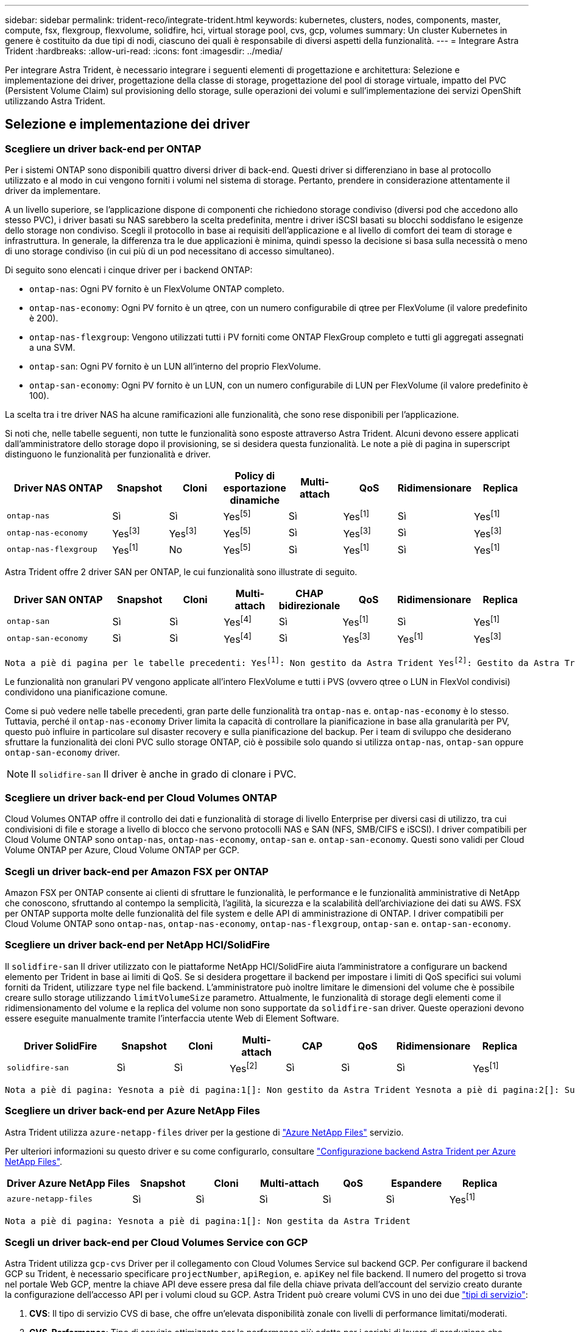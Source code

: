 ---
sidebar: sidebar 
permalink: trident-reco/integrate-trident.html 
keywords: kubernetes, clusters, nodes, components, master, compute, fsx, flexgroup, flexvolume, solidfire, hci, virtual storage pool, cvs, gcp, volumes 
summary: Un cluster Kubernetes in genere è costituito da due tipi di nodi, ciascuno dei quali è responsabile di diversi aspetti della funzionalità. 
---
= Integrare Astra Trident
:hardbreaks:
:allow-uri-read: 
:icons: font
:imagesdir: ../media/


[role="lead"]
Per integrare Astra Trident, è necessario integrare i seguenti elementi di progettazione e architettura: Selezione e implementazione dei driver, progettazione della classe di storage, progettazione del pool di storage virtuale, impatto del PVC (Persistent Volume Claim) sul provisioning dello storage, sulle operazioni dei volumi e sull'implementazione dei servizi OpenShift utilizzando Astra Trident.



== Selezione e implementazione dei driver



=== Scegliere un driver back-end per ONTAP

Per i sistemi ONTAP sono disponibili quattro diversi driver di back-end. Questi driver si differenziano in base al protocollo utilizzato e al modo in cui vengono forniti i volumi nel sistema di storage. Pertanto, prendere in considerazione attentamente il driver da implementare.

A un livello superiore, se l'applicazione dispone di componenti che richiedono storage condiviso (diversi pod che accedono allo stesso PVC), i driver basati su NAS sarebbero la scelta predefinita, mentre i driver iSCSI basati su blocchi soddisfano le esigenze dello storage non condiviso. Scegli il protocollo in base ai requisiti dell'applicazione e al livello di comfort dei team di storage e infrastruttura. In generale, la differenza tra le due applicazioni è minima, quindi spesso la decisione si basa sulla necessità o meno di uno storage condiviso (in cui più di un pod necessitano di accesso simultaneo).

Di seguito sono elencati i cinque driver per i backend ONTAP:

* `ontap-nas`: Ogni PV fornito è un FlexVolume ONTAP completo.
* `ontap-nas-economy`: Ogni PV fornito è un qtree, con un numero configurabile di qtree per FlexVolume (il valore predefinito è 200).
* `ontap-nas-flexgroup`: Vengono utilizzati tutti i PV forniti come ONTAP FlexGroup completo e tutti gli aggregati assegnati a una SVM.
* `ontap-san`: Ogni PV fornito è un LUN all'interno del proprio FlexVolume.
* `ontap-san-economy`: Ogni PV fornito è un LUN, con un numero configurabile di LUN per FlexVolume (il valore predefinito è 100).


La scelta tra i tre driver NAS ha alcune ramificazioni alle funzionalità, che sono rese disponibili per l'applicazione.

Si noti che, nelle tabelle seguenti, non tutte le funzionalità sono esposte attraverso Astra Trident. Alcuni devono essere applicati dall'amministratore dello storage dopo il provisioning, se si desidera questa funzionalità. Le note a piè di pagina in superscript distinguono le funzionalità per funzionalità e driver.

[cols="20,10,10,10,10,10,10,10"]
|===
| Driver NAS ONTAP | Snapshot | Cloni | Policy di esportazione dinamiche | Multi-attach | QoS | Ridimensionare | Replica 


| `ontap-nas` | Sì | Sì | Yesfootnote:5[] | Sì | Yesfootnote:1[] | Sì | Yesfootnote:1[] 


| `ontap-nas-economy` | Yesfootnote:3[] | Yesfootnote:3[] | Yesfootnote:5[] | Sì | Yesfootnote:3[] | Sì | Yesfootnote:3[] 


| `ontap-nas-flexgroup` | Yesfootnote:1[] | No | Yesfootnote:5[] | Sì | Yesfootnote:1[] | Sì | Yesfootnote:1[] 
|===
Astra Trident offre 2 driver SAN per ONTAP, le cui funzionalità sono illustrate di seguito.

[cols="20,10,10,10,10,10,10,10"]
|===
| Driver SAN ONTAP | Snapshot | Cloni | Multi-attach | CHAP bidirezionale | QoS | Ridimensionare | Replica 


| `ontap-san` | Sì | Sì | Yesfootnote:4[] | Sì | Yesfootnote:1[] | Sì | Yesfootnote:1[] 


| `ontap-san-economy` | Sì | Sì | Yesfootnote:4[] | Sì | Yesfootnote:3[] | Yesfootnote:1[] | Yesfootnote:3[] 
|===
[verse]
Nota a piè di pagina per le tabelle precedenti: Yesfootnote:1[]: Non gestito da Astra Trident Yesfootnote:2[]: Gestito da Astra Trident, ma non da PV Granular Yesnota a piè di pagina:3[]: Non gestito da Astra Trident e non da PV Granular Yesnota a piè di pagina:4[]: Supportato da CSI Trident

Le funzionalità non granulari PV vengono applicate all'intero FlexVolume e tutti i PVS (ovvero qtree o LUN in FlexVol condivisi) condividono una pianificazione comune.

Come si può vedere nelle tabelle precedenti, gran parte delle funzionalità tra `ontap-nas` e. `ontap-nas-economy` è lo stesso. Tuttavia, perché il `ontap-nas-economy` Driver limita la capacità di controllare la pianificazione in base alla granularità per PV, questo può influire in particolare sul disaster recovery e sulla pianificazione del backup. Per i team di sviluppo che desiderano sfruttare la funzionalità dei cloni PVC sullo storage ONTAP, ciò è possibile solo quando si utilizza `ontap-nas`, `ontap-san` oppure `ontap-san-economy` driver.


NOTE: Il `solidfire-san` Il driver è anche in grado di clonare i PVC.



=== Scegliere un driver back-end per Cloud Volumes ONTAP

Cloud Volumes ONTAP offre il controllo dei dati e funzionalità di storage di livello Enterprise per diversi casi di utilizzo, tra cui condivisioni di file e storage a livello di blocco che servono protocolli NAS e SAN (NFS, SMB/CIFS e iSCSI). I driver compatibili per Cloud Volume ONTAP sono `ontap-nas`, `ontap-nas-economy`, `ontap-san` e. `ontap-san-economy`. Questi sono validi per Cloud Volume ONTAP per Azure, Cloud Volume ONTAP per GCP.



=== Scegli un driver back-end per Amazon FSX per ONTAP

Amazon FSX per ONTAP consente ai clienti di sfruttare le funzionalità, le performance e le funzionalità amministrative di NetApp che conoscono, sfruttando al contempo la semplicità, l'agilità, la sicurezza e la scalabilità dell'archiviazione dei dati su AWS. FSX per ONTAP supporta molte delle funzionalità del file system e delle API di amministrazione di ONTAP. I driver compatibili per Cloud Volume ONTAP sono `ontap-nas`, `ontap-nas-economy`, `ontap-nas-flexgroup`, `ontap-san` e. `ontap-san-economy`.



=== Scegliere un driver back-end per NetApp HCI/SolidFire

Il `solidfire-san` Il driver utilizzato con le piattaforme NetApp HCI/SolidFire aiuta l'amministratore a configurare un backend elemento per Trident in base ai limiti di QoS. Se si desidera progettare il backend per impostare i limiti di QoS specifici sui volumi forniti da Trident, utilizzare `type` nel file backend. L'amministratore può inoltre limitare le dimensioni del volume che è possibile creare sullo storage utilizzando `limitVolumeSize` parametro. Attualmente, le funzionalità di storage degli elementi come il ridimensionamento del volume e la replica del volume non sono supportate da `solidfire-san` driver. Queste operazioni devono essere eseguite manualmente tramite l'interfaccia utente Web di Element Software.

[cols="20,10,10,10,10,10,10,10"]
|===
| Driver SolidFire | Snapshot | Cloni | Multi-attach | CAP | QoS | Ridimensionare | Replica 


| `solidfire-san` | Sì | Sì | Yesfootnote:2[] | Sì | Sì | Sì | Yesfootnote:1[] 
|===
[verse]
Nota a piè di pagina: Yesnota a piè di pagina:1[]: Non gestito da Astra Trident Yesnota a piè di pagina:2[]: Supportato per i volumi raw-block



=== Scegliere un driver back-end per Azure NetApp Files

Astra Trident utilizza `azure-netapp-files` driver per la gestione di link:https://azure.microsoft.com/en-us/services/netapp/["Azure NetApp Files"^] servizio.

Per ulteriori informazioni su questo driver e su come configurarlo, consultare link:https://azure.microsoft.com/en-us/services/netapp/["Configurazione backend Astra Trident per Azure NetApp Files"^].

[cols="20,10,10,10,10,10,10"]
|===
| Driver Azure NetApp Files | Snapshot | Cloni | Multi-attach | QoS | Espandere | Replica 


| `azure-netapp-files` | Sì | Sì | Sì | Sì | Sì | Yesfootnote:1[] 
|===
[verse]
Nota a piè di pagina: Yesnota a piè di pagina:1[]: Non gestita da Astra Trident



=== Scegli un driver back-end per Cloud Volumes Service con GCP

Astra Trident utilizza `gcp-cvs` Driver per il collegamento con Cloud Volumes Service sul backend GCP. Per configurare il backend GCP su Trident, è necessario specificare `projectNumber`, `apiRegion`, e. `apiKey` nel file backend. Il numero del progetto si trova nel portale Web GCP, mentre la chiave API deve essere presa dal file della chiave privata dell'account del servizio creato durante la configurazione dell'accesso API per i volumi cloud su GCP. Astra Trident può creare volumi CVS in uno dei due link:https://cloud.google.com/architecture/partners/netapp-cloud-volumes/service-types["tipi di servizio"^]:

. *CVS*: Il tipo di servizio CVS di base, che offre un'elevata disponibilità zonale con livelli di performance limitati/moderati.
. *CVS-Performance*: Tipo di servizio ottimizzato per le performance più adatto per i carichi di lavoro di produzione che apprezzano le performance. Scegli tra tre livelli di servizio unici [`standard`, `premium`, e. `extreme`]. Attualmente, 100 GiB è la dimensione minima del volume CVS-Performance che verrà fornito, mentre i volumi CVS devono essere almeno 300 GiB. Le versioni future di CVS potrebbero rimuovere questa restrizione.



CAUTION: Quando si implementano backend utilizzando il tipo di servizio CVS predefinito [`storageClass=software`], gli utenti *devono ottenere l'accesso* alla funzione volumi sub-1TiB su GCP per i numeri di progetto e gli ID progetto in questione. Ciò è necessario per Trident per eseguire il provisioning di volumi inferiori a 1 TiB. In caso contrario, le creazioni dei volumi *non avranno esito positivo* per i PVC con meno di 600 GiB. Utilizzare link:https://docs.google.com/forms/d/e/1FAIpQLSc7_euiPtlV8bhsKWvwBl3gm9KUL4kOhD7lnbHC3LlQ7m02Dw/viewform["questo modulo"^] Per ottenere l'accesso a volumi inferiori a 1 TiB.

[cols="20,10,10,10,10,10,10"]
|===
| CVS per driver GCP | Snapshot | Cloni | Multi-attach | QoS | Espandere | Replica 


| `gcp-cvs` | Sì | Sì | Sì | Sì | Sì | Yesfootnote:1[] 
|===
[verse]
Nota a piè di pagina: Yesnota a piè di pagina:1[]: Non gestita da Astra Trident

Il `gcp-cvs` il driver utilizza pool di storage virtuali. I pool di storage virtuali astraggono il backend, consentendo ad Astra Trident di decidere il posizionamento dei volumi. L'amministratore definisce i pool di storage virtuali nei file backend.json. Le classi di storage identificano i pool di storage virtuali utilizzando le etichette.



== Design di classe storage

È necessario configurare e applicare singole classi di storage per creare un oggetto Kubernetes Storage Class. In questa sezione viene descritto come progettare una classe di storage per l'applicazione.



=== Design di classe storage per un utilizzo specifico del back-end

Il filtraggio può essere utilizzato all'interno di un oggetto specifico della classe di storage per determinare quale pool o insieme di pool di storage utilizzare con tale classe di storage specifica. Nella classe di storage è possibile impostare tre set di filtri: `storagePools`, `additionalStoragePools`, e/o. `excludeStoragePools`.

Il `storagePools` parametro consente di limitare lo storage al set di pool che corrispondono a qualsiasi attributo specificato. Il `additionalStoragePools` Il parametro viene utilizzato per estendere il set di pool che Astra Trident utilizzerà per il provisioning insieme al set di pool selezionato dagli attributi e. `storagePools` parametri. È possibile utilizzare i parametri singolarmente o entrambi insieme per assicurarsi che sia selezionato il set appropriato di pool di storage.

Il `excludeStoragePools` il parametro viene utilizzato per escludere in modo specifico il set di pool elencato che corrispondono agli attributi.



=== Design di classe storage per emulare le policy QoS

Se si desidera progettare classi di storage per emulare le policy di qualità del servizio, creare una classe di storage con `media` attributo come `hdd` oppure `ssd`. Basato su `media` Attributo menzionato nella classe di storage, Trident selezionerà il backend appropriato che serve `hdd` oppure `ssd` aggregato in modo da corrispondere all'attributo di supporto e indirizzare il provisioning dei volumi sull'aggregato specifico. Pertanto, possiamo creare una classe di storage PREMIUM che avrebbe `media` attributo impostato come `ssd` Che potrebbero essere classificati come policy DI qualità del servizio PREMIUM. È possibile creare un altro STANDARD di classe storage con l'attributo media impostato come `hdd' che potrebbe essere classificato come policy standard di QoS. Potremmo anche utilizzare l'attributo ``IOPS'' nella classe di storage per reindirizzare il provisioning a un'appliance Element che può essere definita come policy QoS.



=== Design di classe storage per utilizzare il back-end in base a funzionalità specifiche

Le classi di storage possono essere progettate per indirizzare il provisioning dei volumi su un backend specifico in cui sono abilitate funzionalità come thin provisioning e thick provisioning, snapshot, cloni e crittografia. Per specificare lo storage da utilizzare, creare classi di storage che specifichino il backend appropriato con la funzionalità richiesta attivata.



=== Design di classe storage per i pool di storage virtuali

I pool di storage virtuali sono disponibili per tutti i backend Astra Trident. È possibile definire Virtual Storage Pools per qualsiasi backend, utilizzando qualsiasi driver fornito da Astra Trident.

I pool di storage virtuali consentono a un amministratore di creare un livello di astrazione sui backend a cui si può fare riferimento attraverso le classi di storage, per una maggiore flessibilità e un posizionamento efficiente dei volumi sui backend. È possibile definire backend diversi con la stessa classe di servizio. Inoltre, è possibile creare più pool di storage sullo stesso backend, ma con caratteristiche diverse. Quando una classe di storage viene configurata con un selettore con le etichette specifiche, Astra Trident sceglie un backend che corrisponde a tutte le etichette del selettore per posizionare il volume. Se le etichette del selettore Storage Class corrispondono a più Storage Pools, Astra Trident sceglierà una di queste da cui eseguire il provisioning del volume.



== Progettazione del pool di storage virtuale

Durante la creazione di un backend, in genere è possibile specificare un set di parametri. Per l'amministratore non era possibile creare un altro backend con le stesse credenziali di storage e con un set di parametri diverso. Con l'introduzione dei Virtual Storage Pools, questo problema è stato risolto. Virtual Storage Pools è un'astrazione di livello introdotta tra il backend e Kubernetes Storage Class, in modo che l'amministratore possa definire i parametri insieme alle etichette a cui si può fare riferimento attraverso le classi di storage di Kubernetes come un selettore, in modo indipendente dal backend. È possibile definire i pool di storage virtuali per tutti i backend NetApp supportati con Astra Trident. L'elenco include SolidFire/NetApp HCI, ONTAP, Cloud Volumes Service su GCP e Azure NetApp Files.


NOTE: Quando si definiscono i pool di storage virtuali, si consiglia di non tentare di riorganizzare l'ordine dei pool virtuali esistenti in una definizione di backend. Si consiglia inoltre di non modificare/modificare gli attributi di un pool virtuale esistente e di non definire un nuovo pool virtuale.



=== Progettare Virtual Storage Pools per emulare diversi livelli di servizio/QoS

È possibile progettare Virtual Storage Pools per emulare le classi di servizio. Utilizzando l'implementazione del pool virtuale per il servizio volume cloud per Azure NetApp Files, esaminiamo come possiamo configurare diverse classi di servizio. Configurare il backend ANF con più etichette, che rappresentano diversi livelli di performance. Impostare `servicelevel` aspect al livello di performance appropriato e aggiungere altri aspetti richiesti sotto ogni etichetta. Creare ora diverse classi di storage Kubernetes che si mappano a diversi pool di storage virtuali. Utilizzando il `parameters.selector` Ciascun StorageClass richiama i pool virtuali che possono essere utilizzati per ospitare un volume.



=== Progettare i Virtual Pools per assegnare un insieme specifico di aspetti

È possibile progettare più pool di storage virtuali con un insieme specifico di aspetti da un singolo backend di storage. A tale scopo, configurare il backend con più etichette e impostare gli aspetti richiesti sotto ciascuna etichetta. Ora è possibile creare diverse classi di storage Kubernetes utilizzando `parameters.selector` Campo che viene mappato a diversi pool di storage virtuali. I volumi con provisioning sul back-end avranno gli aspetti definiti nel Virtual Storage Pool scelto.



=== Caratteristiche del PVC che influiscono sul provisioning dello storage

Alcuni parametri oltre la classe di storage richiesta possono influire sul processo decisionale di provisioning di Astra Trident durante la creazione di un PVC.



=== Modalità di accesso

Quando si richiede lo storage tramite PVC, uno dei campi obbligatori è la modalità di accesso. La modalità desiderata può influire sul backend selezionato per ospitare la richiesta di storage.

Astra Trident tenterà di associare il protocollo di storage utilizzato al metodo di accesso specificato in base alla matrice seguente. Ciò è indipendente dalla piattaforma di storage sottostante.

[cols="20,30,30,30"]
|===
|  | ReadWriteOnce | ReadOnlyMany | ReadWriteMany 


| ISCSI | Sì | Sì | Sì (blocco raw) 


| NFS | Sì | Sì | Sì 
|===
Una richiesta di ReadWriteMany PVC inviata a un'implementazione Trident senza un backend NFS configurato non comporterà il provisioning di alcun volume. Per questo motivo, il richiedente deve utilizzare la modalità di accesso appropriata per la propria applicazione.



== Operazioni di volume



=== Modificare i volumi persistenti

I volumi persistenti sono, con due eccezioni, oggetti immutabili in Kubernetes. Una volta creata, la policy di recupero e le dimensioni possono essere modificate. Tuttavia, questo non impedisce che alcuni aspetti del volume vengano modificati al di fuori di Kubernetes. Ciò può essere utile per personalizzare il volume per applicazioni specifiche, per garantire che la capacità non venga accidentalmente consumata o semplicemente per spostare il volume in un controller di storage diverso per qualsiasi motivo.


NOTE: Attualmente, i provisioning in-tree di Kubernetes non supportano le operazioni di ridimensionamento dei volumi per NFS o iSCSI PVS. Astra Trident supporta l'espansione dei volumi NFS e iSCSI.

I dettagli di connessione del PV non possono essere modificati dopo la creazione.



=== Creazione di snapshot di volumi on-demand

Astra Trident supporta la creazione on-demand di snapshot di volumi e la creazione di PVC da snapshot utilizzando il framework CSI. Gli snapshot offrono un metodo pratico per mantenere copie point-in-time dei dati e hanno un ciclo di vita indipendente dal PV di origine in Kubernetes. Queste snapshot possono essere utilizzate per clonare i PVC.



=== Creare volumi da snapshot

Astra Trident supporta anche la creazione di PersistentVolumes da snapshot di volumi. A tale scopo, è sufficiente creare un PersistentVolumeClaim e citare il `datasource` come snapshot richiesto da cui è necessario creare il volume. Astra Trident gestirà questo PVC creando un volume con i dati presenti nello snapshot. Con questa funzionalità, è possibile duplicare i dati tra regioni, creare ambienti di test, sostituire un volume di produzione danneggiato o corrotto nella sua interezza o recuperare file e directory specifici e trasferirli in un altro volume collegato.



=== Spostare i volumi nel cluster

Gli amministratori dello storage hanno la possibilità di spostare i volumi tra aggregati e controller nel cluster ONTAP senza interruzioni per il consumatore di storage. Questa operazione non influisce su Astra Trident o sul cluster Kubernetes, purché l'aggregato di destinazione sia un aggregato a cui ha accesso la SVM utilizzata da Astra Trident. Cosa importante, se l'aggregato è stato aggiunto di recente alla SVM, il backend dovrà essere aggiornato aggiungendolo nuovamente ad Astra Trident. In questo modo Astra Trident reinventarierà la SVM in modo che il nuovo aggregato venga riconosciuto.

Tuttavia, Astra Trident non supporta automaticamente lo spostamento dei volumi tra backend. Ciò include le SVM nello stesso cluster, tra cluster o su una piattaforma storage diversa (anche se il sistema storage è collegato ad Astra Trident).

Se un volume viene copiato in un'altra posizione, la funzione di importazione del volume può essere utilizzata per importare i volumi correnti in Astra Trident.



=== Espandere i volumi

Astra Trident supporta il ridimensionamento di NFS e iSCSI PVS. Ciò consente agli utenti di ridimensionare i propri volumi direttamente attraverso il livello Kubernetes. L'espansione dei volumi è possibile per tutte le principali piattaforme di storage NetApp, inclusi i backend ONTAP, SolidFire/NetApp HCI e Cloud Volumes Service. Per consentire la possibile espansione in un secondo momento, impostare `allowVolumeExpansion` a. `true` Nel StorageClass associato al volume. Ogni volta che è necessario ridimensionare il volume persistente, modificare `spec.resources.requests.storage` Annotazione nella richiesta di rimborso del volume persistente sulla dimensione del volume richiesta. Trident si occuperà utomaticamente del ridimensionamento del volume sul cluster di storage.



=== Importare un volume esistente in Kubernetes

L'importazione dei volumi consente di importare un volume di storage esistente in un ambiente Kubernetes. Questa funzione è attualmente supportata da `ontap-nas`, `ontap-nas-flexgroup`, `solidfire-san`, `azure-netapp-files`, e. `gcp-cvs` driver. Questa funzionalità è utile quando si esegue il porting di un'applicazione esistente in Kubernetes o durante scenari di disaster recovery.

Quando si utilizza ONTAP e. `solidfire-san` driver, utilizzare il comando `tridentctl import volume <backend-name> <volume-name> -f /path/pvc.yaml` Per importare un volume esistente in Kubernetes da gestire da Astra Trident. Il file PVC YAML o JSON utilizzato nel comando del volume di importazione punta a una classe di storage che identifica Astra Trident come provider. Quando si utilizza un backend NetApp HCI/SolidFire, assicurarsi che i nomi dei volumi siano univoci. Se i nomi dei volumi sono duplicati, clonare il volume con un nome univoco in modo che la funzione di importazione dei volumi possa distinguerli.

Se il `azure-netapp-files` oppure `gcp-cvs` driver, utilizzare il comando `tridentctl import volume <backend-name> <volume path> -f /path/pvc.yaml` Importare il volume in Kubernetes da gestire da Astra Trident. In questo modo si garantisce un riferimento di volume univoco.

Quando viene eseguito il comando precedente, Astra Trident troverà il volume sul backend e ne leggerà le dimensioni. Aggiunge automaticamente (e sovrascrive se necessario) le dimensioni del volume PVC configurato. Astra Trident crea quindi il nuovo PV e Kubernetes lega il PVC al PV.

Se un container fosse stato implementato in modo da richiedere lo specifico PVC importato, rimarrebbe in sospeso fino a quando la coppia PVC/PV non sarà legata tramite il processo di importazione del volume. Una volta rilegata la coppia PVC/PV, il container dovrebbe salire, a condizione che non vi siano altri problemi.



== Implementare i servizi OpenShift

I servizi cluster OpenShift a valore aggiunto offrono funzionalità importanti agli amministratori dei cluster e alle applicazioni ospitate. Lo storage utilizzato da questi servizi può essere fornito utilizzando le risorse locali del nodo, tuttavia, questo spesso limita la capacità, le performance, la ripristinabilità e la sostenibilità del servizio. Sfruttando un array di storage Enterprise per fornire la capacità a questi servizi è possibile migliorare drasticamente il servizio, tuttavia, come per tutte le applicazioni, OpenShift e gli amministratori dello storage dovrebbero collaborare strettamente per determinare le opzioni migliori per ciascuno di essi. La documentazione di Red Hat deve essere sfruttata in maniera significativa per determinare i requisiti e garantire che le esigenze di dimensionamento e performance siano soddisfatte.



=== Servizio di registro

La distribuzione e la gestione dello storage per il registro sono state documentate su link:https://netapp.io/["netapp.io"^] in link:https://netapp.io/2017/08/24/deploying-the-openshift-registry-using-netapp-storage/["blog"^].



=== Servizio di registrazione

Come gli altri servizi OpenShift, il servizio di logging viene implementato utilizzando Ansible con parametri di configurazione forniti dal file di inventario, ovvero host, forniti al playbook. Sono previsti due metodi di installazione: Distribuzione del logging durante l'installazione iniziale di OpenShift e distribuzione del logging dopo l'installazione di OpenShift.


CAUTION: A partire dalla versione 3.9 di Red Hat OpenShift, la documentazione ufficiale consiglia NFS per il servizio di logging a causa di problemi legati alla corruzione dei dati. Questo si basa sui test Red Hat dei loro prodotti. Il server NFS di ONTAP non presenta questi problemi e può facilmente eseguire il backup di un'implementazione di logging. In definitiva, la scelta del protocollo per il servizio di logging dipende da voi, sappiate che entrambi funzioneranno benissimo quando si utilizzano le piattaforme NetApp e che non vi è alcun motivo per evitare NFS se questa è la vostra preferenza.

Se si sceglie di utilizzare NFS con il servizio di registrazione, è necessario impostare la variabile Ansible `openshift_enable_unsupported_configurations` a. `true` per impedire il malfunzionamento del programma di installazione.



==== Inizia subito

Il servizio di logging può, facoltativamente, essere implementato per entrambe le applicazioni e per le operazioni principali del cluster OpenShift stesso. Se si sceglie di implementare la registrazione delle operazioni, specificando la variabile `openshift_logging_use_ops` come `true`, verranno create due istanze del servizio. Le variabili che controllano l'istanza di logging per le operazioni contengono "Ops" al loro interno, mentre l'istanza per le applicazioni non lo fa.

La configurazione delle variabili Ansible in base al metodo di implementazione è importante per garantire che lo storage corretto venga utilizzato dai servizi sottostanti. Diamo un'occhiata alle opzioni per ciascuno dei metodi di implementazione.


NOTE: Le tabelle seguenti contengono solo le variabili rilevanti per la configurazione dello storage in relazione al servizio di registrazione. Altre opzioni sono disponibili in link:https://docs.openshift.com/container-platform/3.11/install_config/aggregate_logging.html["Documentazione di registrazione di RedHat OpenShift"^] che devono essere esaminate, configurate e utilizzate in base all'implementazione.

Le variabili riportate nella tabella seguente determineranno la creazione di un PV e di un PVC per il servizio di registrazione utilizzando i dettagli forniti. Questo metodo è notevolmente meno flessibile rispetto all'utilizzo del playbook di installazione dei componenti dopo l'installazione di OpenShift, tuttavia, se si dispone di volumi esistenti, si tratta di un'opzione.

[cols="40,40"]
|===
| Variabile | Dettagli 


| `openshift_logging_storage_kind` | Impostare su `nfs` Per fare in modo che il programma di installazione crei un NFS PV per il servizio di registrazione. 


| `openshift_logging_storage_host` | Il nome host o l'indirizzo IP dell'host NFS. Questa opzione deve essere impostata sul LIF dei dati per la macchina virtuale. 


| `openshift_logging_storage_nfs_directory` | Il percorso di montaggio per l'esportazione NFS. Ad esempio, se il volume è giuntato come `/openshift_logging`, utilizzare tale percorso per questa variabile. 


| `openshift_logging_storage_volume_name` | Il nome, ad esempio `pv_ose_logs`, Del PV da creare. 


| `openshift_logging_storage_volume_size` | Le dimensioni dell'esportazione NFS, ad esempio `100Gi`. 
|===
Se il cluster OpenShift è già in esecuzione e quindi Trident è stato implementato e configurato, l'installatore può utilizzare il provisioning dinamico per creare i volumi. È necessario configurare le seguenti variabili.

[cols="40,40"]
|===
| Variabile | Dettagli 


| `openshift_logging_es_pvc_dynamic` | Impostare su true per utilizzare volumi con provisioning dinamico. 


| `openshift_logging_es_pvc_storage_class_name` | Il nome della classe di storage che verrà utilizzata nel PVC. 


| `openshift_logging_es_pvc_size` | La dimensione del volume richiesto nel PVC. 


| `openshift_logging_es_pvc_prefix` | Prefisso dei PVC utilizzati dal servizio di registrazione. 


| `openshift_logging_es_ops_pvc_dynamic` | Impostare su `true` per utilizzare volumi con provisioning dinamico per l'istanza di logging ops. 


| `openshift_logging_es_ops_pvc_storage_class_name` | Il nome della classe di storage per l'istanza di logging di Ops. 


| `openshift_logging_es_ops_pvc_size` | La dimensione della richiesta di volume per l'istanza Ops. 


| `openshift_logging_es_ops_pvc_prefix` | Un prefisso per i PVC di istanza di Ops. 
|===


==== Implementare lo stack di logging

Se si sta implementando la registrazione come parte del processo di installazione iniziale di OpenShift, è sufficiente seguire il processo di distribuzione standard. Ansible configurerà e implementerà i servizi e gli oggetti OpenShift necessari in modo che il servizio sia disponibile non appena Ansible sarà completato.

Tuttavia, se si esegue l'implementazione dopo l'installazione iniziale, Ansible dovrà utilizzare il playbook dei componenti. Questo processo potrebbe cambiare leggermente con diverse versioni di OpenShift, quindi assicurati di leggere e seguire link:https://docs.openshift.com/container-platform/3.11/welcome/index.html["Documentazione di RedHat OpenShift Container Platform 3.11"^] per la versione in uso.



== Servizio di metriche

Il servizio Metrics fornisce all'amministratore informazioni preziose sullo stato, l'utilizzo delle risorse e la disponibilità del cluster OpenShift. È inoltre necessario per la funzionalità di scalabilità automatica del pod e molte organizzazioni utilizzano i dati del servizio di metriche per le proprie applicazioni di riaccredito e/o visualizzazione.

Come nel caso del servizio di registrazione e di OpenShift nel suo complesso, Ansible viene utilizzato per implementare il servizio di metriche. Inoltre, come il servizio di registrazione, il servizio di metriche può essere implementato durante una configurazione iniziale del cluster o dopo che è operativo utilizzando il metodo di installazione dei componenti. Le seguenti tabelle contengono le variabili importanti per la configurazione dello storage persistente per il servizio di metriche.


NOTE: Le tabelle seguenti contengono solo le variabili rilevanti per la configurazione dello storage in relazione al servizio di metriche. La documentazione contiene molte altre opzioni che devono essere esaminate, configurate e utilizzate in base all'implementazione.

[cols="40,40"]
|===
| Variabile | Dettagli 


| `openshift_metrics_storage_kind` | Impostare su `nfs` Per fare in modo che il programma di installazione crei un NFS PV per il servizio di registrazione. 


| `openshift_metrics_storage_host` | Il nome host o l'indirizzo IP dell'host NFS. Questa opzione deve essere impostata sul valore LIF dei dati per SVM. 


| `openshift_metrics_storage_nfs_directory` | Il percorso di montaggio per l'esportazione NFS. Ad esempio, se il volume è giuntato come `/openshift_metrics`, utilizzare tale percorso per questa variabile. 


| `openshift_metrics_storage_volume_name` | Il nome, ad esempio `pv_ose_metrics`, Del PV da creare. 


| `openshift_metrics_storage_volume_size` | Le dimensioni dell'esportazione NFS, ad esempio `100Gi`. 
|===
Se il cluster OpenShift è già in esecuzione e quindi Trident è stato implementato e configurato, l'installatore può utilizzare il provisioning dinamico per creare i volumi. È necessario configurare le seguenti variabili.

[cols="40,40"]
|===
| Variabile | Dettagli 


| `openshift_metrics_cassandra_pvc_prefix` | Prefisso da utilizzare per i PVC di metriche. 


| `openshift_metrics_cassandra_pvc_size` | Le dimensioni dei volumi da richiedere. 


| `openshift_metrics_cassandra_storage_type` | Il tipo di storage da utilizzare per le metriche, deve essere impostato su dinamico per Ansible per creare PVC con la classe di storage appropriata. 


| `openshift_metrics_cassanda_pvc_storage_class_name` | Il nome della classe di storage da utilizzare. 
|===


=== Implementare il servizio di metriche

Con le variabili Ansible appropriate definite nel file di host/inventario, implementare il servizio utilizzando Ansible. Se si esegue l'implementazione al momento dell'installazione di OpenShift, il PV verrà creato e utilizzato automaticamente. Se si esegue l'implementazione utilizzando i playbook dei componenti, dopo l'installazione di OpenShift, Ansible creerà tutti i PVC necessari e, dopo che Astra Trident ha eseguito il provisioning dello storage, implementerà il servizio.

Le variabili di cui sopra e il processo di implementazione possono cambiare con ogni versione di OpenShift. Verifica e segui link:https://docs.openshift.com/container-platform/3.11/install_config/cluster_metrics.html["Guida all'implementazione di OpenShift di RedHat"^] per la versione in uso, in modo che sia configurata per l'ambiente in uso.
